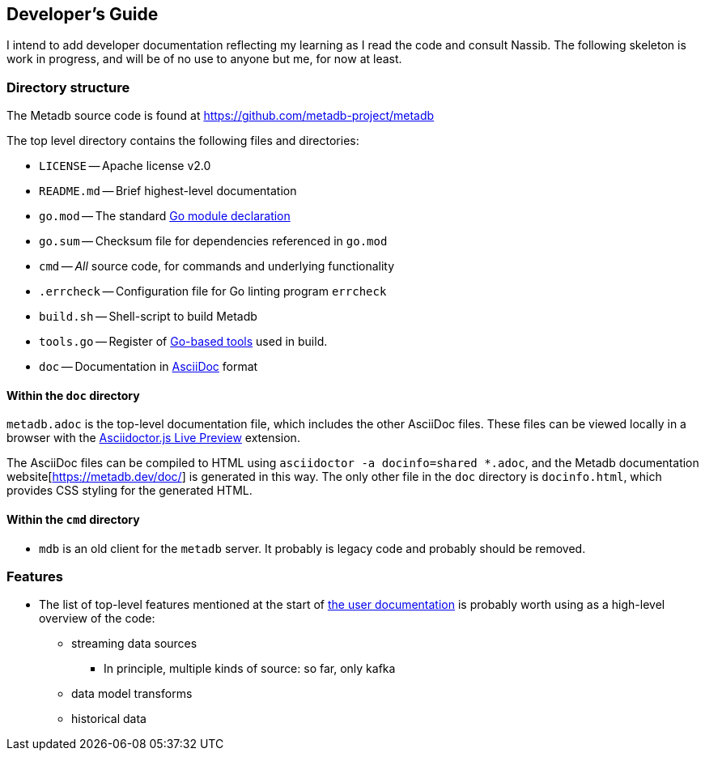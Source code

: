 == Developer's Guide

I intend to add developer documentation reflecting my learning as I read the code and consult Nassib. The following skeleton is work in progress, and will be of no use to anyone but me, for now at least.


=== Directory structure

The Metadb source code is found at https://github.com/metadb-project/metadb

The top level directory contains the following files and directories:

* `LICENSE` -- Apache license v2.0
* `README.md` -- Brief highest-level documentation
* `go.mod` -- The standard https://go.dev/doc/modules/gomod-ref[Go module declaration]
* `go.sum` -- Checksum file for dependencies referenced in `go.mod`
* `cmd` -- _All_ source code, for commands and underlying functionality
* `.errcheck` -- Configuration file for Go linting program `errcheck`
* `build.sh` -- Shell-script to build Metadb
* `tools.go` -- Register of https://go.dev/wiki/Modules#how-can-i-track-tool-dependencies-for-a-module[Go-based tools] used in build.
* `doc` -- Documentation in https://asciidoc.org/[AsciiDoc] format

==== Within the `doc` directory

`metadb.adoc` is the top-level documentation file, which includes the other AsciiDoc files. These files can be viewed locally in a browser with the https://addons.mozilla.org/en-GB/firefox/addon/asciidoctorjs-live-preview/[Asciidoctor.js Live Preview] extension.

The AsciiDoc files can be compiled to HTML using `asciidoctor -a docinfo=shared *.adoc`, and the Metadb documentation website[https://metadb.dev/doc/] is generated in this way. The only other file in the `doc` directory is `docinfo.html`, which provides CSS styling for the generated HTML.

==== Within the `cmd` directory

* `mdb` is an old client for the `metadb` server.  It probably is legacy code and probably should be removed.


=== Features

* The list of top-level features mentioned at the start of https://metadb.dev/doc/[the user documentation] is probably worth using as a high-level overview of the code:
  ** streaming data sources
    *** In principle, multiple kinds of source: so far, only kafka
  ** data model transforms
  ** historical data


